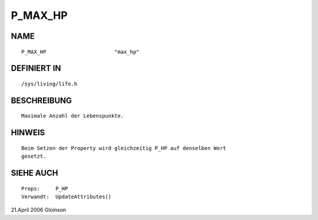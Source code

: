 P_MAX_HP
========

NAME
----
::

    P_MAX_HP                      "max_hp"

DEFINIERT IN
------------
::

    /sys/living/life.h

BESCHREIBUNG
------------
::

     Maximale Anzahl der Lebenspunkte.

HINWEIS
-------
:: 

     Beim Setzen der Property wird gleichzeitig P_HP auf denselben Wert 
     gesetzt.

SIEHE AUCH
----------
::

     Props:	P_HP
     Verwandt:	UpdateAttributes()

21.April 2006 Gloinson

